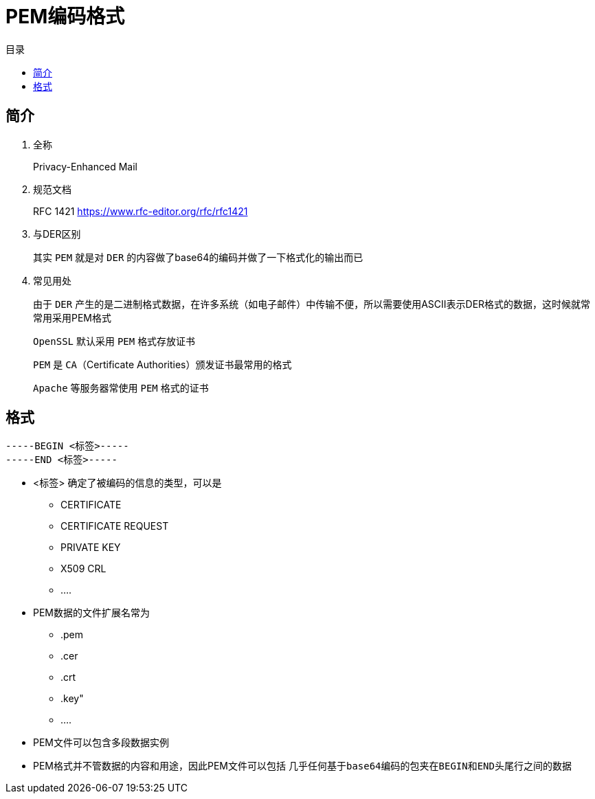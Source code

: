 = PEM编码格式
:scripts: cjk
:toc: left
:toc-title: 目录
:toclevels: 4

== 简介
. 全称
+
Privacy-Enhanced Mail
. 规范文档
+
RFC 1421
https://www.rfc-editor.org/rfc/rfc1421
. 与DER区别
+
其实 `PEM` 就是对 `DER` 的内容做了base64的编码并做了一下格式化的输出而已
. 常见用处
+
由于 `DER` 产生的是二进制格式数据，在许多系统（如电子邮件）中传输不便，所以需要使用ASCII表示DER格式的数据，这时候就常常用采用PEM格式
+
`OpenSSL` 默认采用 `PEM` 格式存放证书
+
`PEM` 是 `CA`（Certificate Authorities）颁发证书最常用的格式
+
`Apache` 等服务器常使用 `PEM` 格式的证书

== 格式
[,pem]
----
-----BEGIN <标签>-----
-----END <标签>-----
----
* <标签> 确定了被编码的信息的类型，可以是
** CERTIFICATE
** CERTIFICATE REQUEST
** PRIVATE KEY
** X509 CRL
** ....
* PEM数据的文件扩展名常为
** .pem
** .cer
** .crt
** .key"
** ....
* PEM文件可以包含多段数据实例
* PEM格式并不管数据的内容和用途，因此PEM文件可以包括 `几乎任何基于base64编码的包夹在BEGIN和END头尾行之间的数据`
